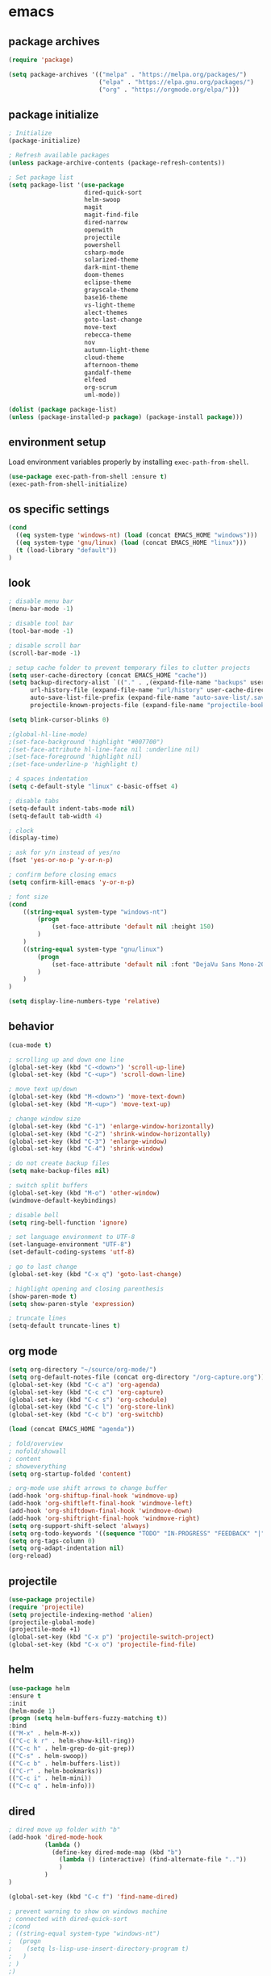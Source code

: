 * emacs
** package archives
#+BEGIN_SRC emacs-lisp
(require 'package)

(setq package-archives '(("melpa" . "https://melpa.org/packages/")
                         ("elpa" . "https://elpa.gnu.org/packages/")
                         ("org" . "https://orgmode.org/elpa/")))
#+END_SRC
** package initialize
#+BEGIN_SRC emacs-lisp
; Initialize
(package-initialize)

; Refresh available packages
(unless package-archive-contents (package-refresh-contents))

; Set package list
(setq package-list '(use-package
                     dired-quick-sort
                     helm-swoop
                     magit
                     magit-find-file
                     dired-narrow
                     openwith
                     projectile
                     powershell
                     csharp-mode
                     solarized-theme
                     dark-mint-theme
                     doom-themes
                     eclipse-theme
                     grayscale-theme
                     base16-theme
                     vs-light-theme
                     alect-themes
                     goto-last-change
                     move-text
                     rebecca-theme
                     nov
                     autumn-light-theme
                     cloud-theme
                     afternoon-theme
                     gandalf-theme
                     elfeed
                     org-scrum
                     uml-mode))

(dolist (package package-list)
(unless (package-installed-p package) (package-install package)))
#+END_SRC
** environment setup
Load environment variables properly by installing =exec-path-from-shell=.
#+BEGIN_SRC emacs-lisp
(use-package exec-path-from-shell :ensure t)
(exec-path-from-shell-initialize)
#+END_SRC
** os specific settings
#+BEGIN_SRC emacs-lisp
(cond
  ((eq system-type 'windows-nt) (load (concat EMACS_HOME "windows")))
  ((eq system-type 'gnu/linux) (load (concat EMACS_HOME "linux")))
  (t (load-library "default"))
)
#+END_SRC
** look
#+BEGIN_SRC emacs-lisp
; disable menu bar
(menu-bar-mode -1)

; disable tool bar
(tool-bar-mode -1)

; disable scroll bar
(scroll-bar-mode -1)

; setup cache folder to prevent temporary files to clutter projects
(setq user-cache-directory (concat EMACS_HOME "cache"))
(setq backup-directory-alist `(("." . ,(expand-file-name "backups" user-cache-directory)))
      url-history-file (expand-file-name "url/history" user-cache-directory)
      auto-save-list-file-prefix (expand-file-name "auto-save-list/.saves-" user-cache-directory)
      projectile-known-projects-file (expand-file-name "projectile-bookmarks.eld" user-cache-directory))

(setq blink-cursor-blinks 0)

;(global-hl-line-mode)
;(set-face-background 'highlight "#007700")
;(set-face-attribute hl-line-face nil :underline nil)
;(set-face-foreground 'highlight nil)
;(set-face-underline-p 'highlight t)

; 4 spaces indentation
(setq c-default-style "linux" c-basic-offset 4)

; disable tabs
(setq-default indent-tabs-mode nil)
(setq-default tab-width 4)

; clock
(display-time)

; ask for y/n instead of yes/no
(fset 'yes-or-no-p 'y-or-n-p)

; confirm before closing emacs
(setq confirm-kill-emacs 'y-or-n-p)

; font size
(cond
    ((string-equal system-type "windows-nt")
        (progn
            (set-face-attribute 'default nil :height 150)
        )
    )
    ((string-equal system-type "gnu/linux")
        (progn
            (set-face-attribute 'default nil :font "DejaVu Sans Mono-20")
        )
    )
)

(setq display-line-numbers-type 'relative)
#+END_SRC
** behavior
#+BEGIN_SRC emacs-lisp
(cua-mode t)

; scrolling up and down one line
(global-set-key (kbd "C-<down>") 'scroll-up-line)
(global-set-key (kbd "C-<up>") 'scroll-down-line)

; move text up/down
(global-set-key (kbd "M-<down>") 'move-text-down)
(global-set-key (kbd "M-<up>") 'move-text-up)

; change window size
(global-set-key (kbd "C-1") 'enlarge-window-horizontally)
(global-set-key (kbd "C-2") 'shrink-window-horizontally)
(global-set-key (kbd "C-3") 'enlarge-window)
(global-set-key (kbd "C-4") 'shrink-window)

; do not create backup files
(setq make-backup-files nil)

; switch split buffers
(global-set-key (kbd "M-o") 'other-window)
(windmove-default-keybindings)

; disable bell
(setq ring-bell-function 'ignore)

; set language environment to UTF-8
(set-language-environment "UTF-8")
(set-default-coding-systems 'utf-8)

; go to last change
(global-set-key (kbd "C-x q") 'goto-last-change)

; highlight opening and closing parenthesis
(show-paren-mode t)
(setq show-paren-style 'expression)

; truncate lines
(setq-default truncate-lines t)
#+END_SRC
** org mode
#+BEGIN_SRC emacs-lisp
(setq org-directory "~/source/org-mode/")
(setq org-default-notes-file (concat org-directory "/org-capture.org"))
(global-set-key (kbd "C-c a") 'org-agenda)
(global-set-key (kbd "C-c c") 'org-capture)
(global-set-key (kbd "C-c s") 'org-schedule)
(global-set-key (kbd "C-c l") 'org-store-link)
(global-set-key (kbd "C-c b") 'org-switchb)

(load (concat EMACS_HOME "agenda"))

; fold/overview
; nofold/showall
; content
; showeverything
(setq org-startup-folded 'content)

; org-mode use shift arrows to change buffer
(add-hook 'org-shiftup-final-hook 'windmove-up)
(add-hook 'org-shiftleft-final-hook 'windmove-left)
(add-hook 'org-shiftdown-final-hook 'windmove-down)
(add-hook 'org-shiftright-final-hook 'windmove-right)
(setq org-support-shift-select 'always)
(setq org-todo-keywords '((sequence "TODO" "IN-PROGRESS" "FEEDBACK" "|" "DONE" "DELEGATED")))
(setq org-tags-column 0)
(setq org-adapt-indentation nil)
(org-reload)
#+END_SRC
** projectile
#+BEGIN_SRC emacs-lisp
(use-package projectile)
(require 'projectile)
(setq projectile-indexing-method 'alien)
(projectile-global-mode)
(projectile-mode +1)
(global-set-key (kbd "C-x p") 'projectile-switch-project)
(global-set-key (kbd "C-x o") 'projectile-find-file)
#+END_SRC
** helm
#+BEGIN_SRC emacs-lisp
(use-package helm
:ensure t
:init
(helm-mode 1)
(progn (setq helm-buffers-fuzzy-matching t))
:bind
(("M-x" . helm-M-x))
(("C-c k r" . helm-show-kill-ring))
(("C-c h" . helm-grep-do-git-grep))
(("C-s" . helm-swoop))
(("C-c b" . helm-buffers-list))
(("C-r" . helm-bookmarks))
(("C-c i" . helm-mini))
(("C-c q" . helm-info)))
#+END_SRC
** dired
#+BEGIN_SRC emacs-lisp
; dired move up folder with "b"
(add-hook 'dired-mode-hook
          (lambda ()
            (define-key dired-mode-map (kbd "b")
              (lambda () (interactive) (find-alternate-file ".."))
              )
          )
)

(global-set-key (kbd "C-c f") 'find-name-dired)

; prevent warning to show on windows machine
; connected with dired-quick-sort
;(cond
; ((string-equal system-type "windows-nt")
;  (progn
;    (setq ls-lisp-use-insert-directory-program t)
;   )
; )
;)
; "S" opens the menu
;(use-package dired-quick-sort)
;(require 'dired-quick-sort)
;(dired-quick-sort-setup)

; open file in dired with eww, shortcut: e
; (define-key dired-mode-map "e" (lambda () (interactive) (eww-open-file (dired-get-file-for-visit))))

(use-package dired-narrow
  :ensure t
  :config
  (bind-key "C-x f" #'dired-narrow)
  ;(bind-key "C-f" #'dired-narrow-fuzzy)
)

;(use-package dired-subtree
;  :ensure t
;  :after dired
;  :config
;  (bind-key "C-c 1" #'dired-subtree-toggle)
;)
#+END_SRC
** popper
#+BEGIN_SRC emacs-lisp
;(require 'popper)
;(setq popper-reference-buffers
;      '("\\*Messages\\*"
;        "\\*scratch\\*"
;        "Output\\*$"
;        "magit:*"
;        dired-mode
;        help-mode
;        "^Calc:"
;        "\\*ielm\\*"
;        "\\*IList\\*"
;        "\\*eshell\\*"
;        "\\*shell\\*"
;        "\\*powershell\\*"
;        compilation-mode))
;(global-set-key (kbd "C-`") 'popper-toggle-latest)
;(global-set-key (kbd "C-~") 'popper-cycle)
;(global-set-key (kbd "C-M-`") 'popper-toggle-type)
;(global-set-key (kbd "C-c k-p") 'kill-latest-popup)
;(popper-mode +1)

;(setq display-buffer-alist '(
;                             ("\\*IList\\*"
;                              (display-buffer-in-side-window)
;                              (side . right)
;                              (window-width . 50)
;                             )
;                             ("\\*Messages\\*"
;                              (display-buffer-in-side-window)
;                              (side . bottom)
;                              (window-height . 100)
;                              )
;                             )
;)

#+END_SRC
** lsp
*** Company
Complete anything aka Company provides auto-completion. Company-capf is enabled by default when you start LSP on a project. You can also invoke ~M-x company-capf~ to enable capf (completion at point function).
#+begin_src emacs-lisp
(use-package company :ensure t)
#+end_src

*** Yasnippet
Yasnippet is a template system for Emacs. It allows you to type abbreviation and complete the associated text.

#+begin_src emacs-lisp
(use-package yasnippet :config (yas-global-mode))
(use-package yasnippet-snippets :ensure t)
#+end_src

E.g. In java mode, if you type ~pr~ and hit ~<TAB>~ it should complete to ~System.out.println("text");~

To create a new snippet you can use ~yas-new-snippet~ command.

*** FlyCheck
FlyCheck checks for errors in code at run-time.
#+begin_src emacs-lisp
(use-package flycheck :ensure t :init (global-flycheck-mode))
#+end_src

*** Dap Mode
Emacs Debug Adapter Protocol aka DAP Mode allows us to debug your program. Below we will integrate ~dap-mode~ with ~dap-hydra~. ~Dap-hydra~ shows keys you can use to enable various options and jump through code at runtime. After we install dap-mode we will also install ~dap-java~.

#+begin_src emacs-lisp
(use-package dap-mode
  :ensure t
  :after (lsp-mode)
  :functions dap-hydra/nil
  :config
  (require 'dap-java)
  :bind (:map lsp-mode-map
         ("<f5>" . dap-debug)
         ("M-<f5>" . dap-hydra))
  :hook ((dap-mode . dap-ui-mode)
    (dap-session-created . (lambda (&_rest) (dap-hydra)))
    (dap-terminated . (lambda (&_rest) (dap-hydra/nil)))))

(use-package dap-java :ensure nil)
#+end_src

*** Treemacs
Treemacs provides UI elements used for LSP UI. Let's install lsp-treemacs and its dependency treemacs. We will also Assign ~M-9~ to show error list.
#+begin_src emacs-lisp
(use-package lsp-treemacs
  :after (lsp-mode treemacs)
  :ensure t
  :commands lsp-treemacs-errors-list
  :bind (:map lsp-mode-map
         ("M-9" . lsp-treemacs-errors-list)))

(use-package treemacs
  :ensure t
  :commands (treemacs)
  :after (lsp-mode))
#+end_src

*** LSP UI
LSP UI is used in various packages that require UI elements in LSP. E.g ~lsp-ui-flycheck-list~ opens a windows where you can see various coding errors while you code. You can use ~C-c l T~ to toggle several UI elements. We have also remapped some of the xref-find functions, so that we can easily jump around between symbols using ~M-.~, ~M-,~ and ~M-?~ keys.

#+begin_src emacs-lisp
(use-package lsp-ui
:ensure t
:after (lsp-mode)
:bind (:map lsp-ui-mode-map
         ([remap xref-find-definitions] . lsp-ui-peek-find-definitions)
         ([remap xref-find-references] . lsp-ui-peek-find-references))
:init (setq lsp-ui-doc-delay 1.5
      lsp-ui-doc-position 'bottom
      lsp-ui-doc-max-width 100
))
#+end_src

Go through this [[https://github.com/emacs-lsp/lsp-ui/blob/master/lsp-ui-doc.el][link]] to see what other parameters are provided.

*** Helm LSP
Helm-lsp provides various functionality to work with the code. E.g Code actions like adding *getter, setter, toString*, refactoring etc. You can use ~helm-lsp-workspace-symbol~ to find various symbols (classes) within your workspace.

LSP's built in symbol explorer uses ~xref-find-apropos~ to provide symbol navigation. Below we will replace that with helm version. After that you can use ~C-c l g a~ to find workspace symbols in a more intuitive way.

#+begin_src emacs-lisp
(use-package helm-lsp
:ensure t
:after (lsp-mode)
:commands (helm-lsp-workspace-symbol)
:init (define-key lsp-mode-map [remap xref-find-apropos] #'helm-lsp-workspace-symbol))
#+end_src

*** Install LSP Package
Let's install the main package for lsp. Here we will integrate lsp with which-key. This way, when we type the prefix key ~C-c l~ we get additional help for compliting the command.

#+begin_src emacs-lisp
(use-package lsp-mode
:ensure t
:hook (
   (lsp-mode . lsp-enable-which-key-integration)
   (java-mode . #'lsp-deferred)
)
:init (setq
    lsp-keymap-prefix "C-c l"              ; this is for which-key integration documentation, need to use lsp-mode-map
    lsp-enable-file-watchers nil
    read-process-output-max (* 1024 1024)  ; 1 mb
    lsp-completion-provider :capf
    lsp-idle-delay 0.500
)
:config
    (setq lsp-intelephense-multi-root nil) ; don't scan unnecessary projects
    (with-eval-after-load 'lsp-intelephense
    (setf (lsp--client-multi-root (gethash 'iph lsp-clients)) nil))
    (define-key lsp-mode-map (kbd "C-c l") lsp-command-map)
)
#+end_src

You can start LSP server in a java project by using ~C-c l s s~. Once you type ~C-c l~ ~which-key~ package should guide you through rest of the options. In above setting I have added some memory management settings as suggested in [[https://emacs-lsp.github.io/lsp-mode/page/performance/][this guide]]. Change them to higher numbers, if you find *lsp-mode* sluggish in your computer.

*** LSP Java
This is the package that handles server installation and session management.
#+begin_src  emacs-lisp
(use-package lsp-java
:ensure t
:config (add-hook 'java-mode-hook 'lsp))
#+end_src
** magit
(use-package magit)
(use-package magit-find-file)
** eww
#+begin_src emacs-lisp
(setq
    browse-url-browser-function 'eww-browse-url ; Use eww as the default browser
    shr-use-fonts  nil ; No special fonts
    shr-use-colors nil ; No colors
    ;shr-indentation 80 ; Left-side margin
    ;shr-width 80 ; Fold text to 70 columns
    eww-search-prefix "https://wiby.me/?q=") ; Use another engine for searching
 #+end_src
** nov
#+BEGIN_SRC emacs-lisp
;(add-to-list 'auto-mode-alist '("\\.epub\\'" . nov-mode))
;(defun my-nov-font-setup ()
;  (face-remap-add-relative 'variable-pitch :family "Liberation Serif"
;                                           :height 1.0))
;(add-hook 'nov-mode-hook 'my-nov-font-setup)

(defun my:nov-visual-line-mode()
  (interactive)
  (visual-line-mode))

(add-hook 'nov-mode-hook 'my:nov-visual-line-mode)
#+END_SRC
** custom functions
#+BEGIN_SRC emacs-lisp
(defun my:duplicate-line()
  (interactive)
  (move-beginning-of-line 1)
  (kill-line)
  (yank)
  (open-line 1)
  (next-line 1)
  (yank)
)

(defun eww-new ()
  (interactive)
  (let ((url (read-from-minibuffer "Enter URL or keywords: ")))
    (switch-to-buffer (generate-new-buffer "eww"))
    (eww-mode)
    (eww url)))

;(defvar java-function-regexp
;  (concat
;   "^[ \t]*" ; leading white space
;   "\\(public\\|private\\|protected\\|def\\|" ; some of these 8 keywords
;   "abstract\\|final\\|static\\|"
;   "synchronized\\|native"
;   "\\|override" ; C# support
;   "\\|[ \t\n\r]\\)*" ; or whitespace
;   "[a-zA-Z0-9_$]+" ; return type
;   "[ \t\n\r]*[[]?[]]?" ; (could be array)
;   "[ \t\n\r]+" ; whitespace
;   "\\([a-zA-Z0-9_$]+\\)" ; the name we want!
;   "[ \t\n\r]*" ; optional whitespace
;   "(" ; open the param list
;   "\\([ \t\n\r]*" ; optional whitespace
;   "\\<[a-zA-Z0-9_$]*\\|>" ; typename
;   "[ \t\n\r]*[[]?[]]?" ; (could be array)
;   "[ \t\n\r]+" ; whitespace
;   "\\<[a-zA-Z0-9_,$]+\\>" ; variable name
;   "[ \t\n\r]*[[]?[]]?" ; (could be array)
;   "[ \t\n\r]*,?\\)*" ; opt whitespace and comma
;   "[ \t\n\r]*" ; optional whitespace
;   ")" ; end the param list
;))

;(concat "^[ \t]*def[ \t\n\r]+[a-zA-Z0-9_$]*\\(self(,[ \t\n\r]+[a-zA-Z0-9]+)*\\):")

(defvar next-method-regexp "\\(class\\|def\\|public\\|private\\|protected\\|defun\\|defvar\\)")

(defun my:next-method()
  (interactive)
  (re-search-forward next-method-regexp nil t)
)

(defun my:prev-method()
  (interactive)
  (re-search-backward next-method-regexp nil t)
)

(defun my:previous-link-center()
  (interactive)
  (Info-prev-reference)
  (recenter)
)

(defun my:next-link-center()
  (interactive)
  (Info-next-reference)
  (recenter)
)
#+END_SRC
** engine mode
#+BEGIN_SRC emacs-lisp
;(require 'engine-mode)
;(engine-mode t)

;(defengine duckduckgo
;  "https://duckduckgo.com/?q=%s"
;  :keybinding "d")

;(defengine google
;  "http://www.google.com/search?ie=utf-8&oe=utf-8&q=%s"
;  :keybinding "g")

;(defengine google-images
;  "http://www.google.com/images?hl=en&source=hp&biw=1440&bih=795&gbv=2&aq=f&aqi=&aql=&oq=&q=%s"
;  :keybinding "i")

;(defengine google-maps
;  "http://maps.google.com/maps?q=%s"
;  :keybinding "m")

;(defengine stack-overflow
;  "https://stackoverflow.com/search?q=%s"
;  :keybinding "o")

;(defengine wikipedia
;  "http://www.wikipedia.org/search-redirect.php?language=en&go=Go&search=%s"
;  :keybinding "w")

;(defengine youtube
;  "http://www.youtube.com/results?aq=f&oq=&search_query=%s"
;  :keybinding "y")
#+END_SRC
** openwith
#+BEGIN_SRC emacs-lisp
(require 'openwith)
(openwith-mode t)
(setq openwith-associations
      (list (list (openwith-make-extension-regexp '("pdf"))
                  "evince" '(file))
           ;(list (openwith-make-extension-regexp '("bmp" "jpeg" "jpg" "png"))
           ;      "gimp" '(file))
            (list (openwith-make-extension-regexp '("avi" "mp3" "mp4" "wav"))
                  "vlc" '(file))
            (list (openwith-make-extension-regexp '("sln"))
                  "C:\\Program Files (x86)\\Microsoft Visual Studio\\2019\\Professional\\Common7\\IDE\\devenv.exe" '(file))
            )
      )
#+END_SRC
** winner mode
#+BEGIN_SRC emacs-lisp
(when (fboundp 'winner-mode)
  (winner-mode 1))
#+END_SRC
** nov (epub)
#+BEGIN_SRC emacs-lisp
(add-to-list 'auto-mode-alist '("\\.epub\\'" . nov-mode))
(defun my-nov-font-setup ()
  (face-remap-add-relative 'variable-pitch :family "Liberation Serif"
                                           :height 1.0))
(add-hook 'nov-mode-hook 'my-nov-font-setup)
#+END_SRC
** ido
#+BEGIN_SRC emacs-lisp
(setq ido-enable-flex-matching t)
(ido-mode 1)
#+END_SRC
** doom-modeline
#+BEGIN_SRC emacs-lisp
(require 'doom-modeline)
(doom-modeline-mode 1)

;; How tall the mode-line should be. It's only respected in GUI.
;; If the actual char height is larger, it respects the actual height.
(cond
    ((string-equal system-type "windows-nt")
        (progn
            (setq doom-modeline-height 42)
        )
    )
    ((string-equal system-type "gnu/linux")
        (progn
            (setq doom-modeline-height 66)
        )
    )
)

;; How wide the mode-line bar should be. It's only respected in GUI.
;(setq doom-modeline-bar-width 4)

;; Whether to use hud instead of default bar. It's only respected in GUI.
;(defcustom doom-modeline-hud nil)

;; The limit of the window width.
;; If `window-width' is smaller than the limit, some information won't be displayed.
;(setq doom-modeline-window-width-limit fill-column)

;; How to detect the project root.
;; The default priority of detection is `ffip' > `projectile' > `project'.
;; nil means to use `default-directory'.
;; The project management packages have some issues on detecting project root.
;; e.g. `projectile' doesn't handle symlink folders well, while `project' is unable
;; to hanle sub-projects.
;; You can specify one if you encounter the issue.
;(setq doom-modeline-project-detection 'project)

;; Determines the style used by `doom-modeline-buffer-file-name'.
;;
;; Given ~/Projects/FOSS/emacs/lisp/comint.el
;;   auto => emacs/lisp/comint.el (in a project) or comint.el
;;   truncate-upto-project => ~/P/F/emacs/lisp/comint.el
;;   truncate-from-project => ~/Projects/FOSS/emacs/l/comint.el
;;   truncate-with-project => emacs/l/comint.el
;;   truncate-except-project => ~/P/F/emacs/l/comint.el
;;   truncate-upto-root => ~/P/F/e/lisp/comint.el
;;   truncate-all => ~/P/F/e/l/comint.el
;;   truncate-nil => ~/Projects/FOSS/emacs/lisp/comint.el
;;   relative-from-project => emacs/lisp/comint.el
;;   relative-to-project => lisp/comint.el
;;   file-name => comint.el
;;   buffer-name => comint.el<2> (uniquify buffer name)
;;
;; If you are experiencing the laggy issue, especially while editing remote files
;; with tramp, please try `file-name' style.
;; Please refer to https://github.com/bbatsov/projectile/issues/657.
;(setq doom-modeline-buffer-file-name-style 'auto)

;; Whether display icons in the mode-line.
;; While using the server mode in GUI, should set the value explicitly.
(setq doom-modeline-icon (display-graphic-p))

;; Whether display the icon for `major-mode'. It respects `doom-modeline-icon'.
(setq doom-modeline-major-mode-icon t)

;; Whether display the colorful icon for `major-mode'.
;; It respects `all-the-icons-color-icons'.
(setq doom-modeline-major-mode-color-icon t)

;; Whether display the icon for the buffer state. It respects `doom-modeline-icon'.
(setq doom-modeline-buffer-state-icon t)

;; Whether display the modification icon for the buffer.
;; It respects `doom-modeline-icon' and `doom-modeline-buffer-state-icon'.
(setq doom-modeline-buffer-modification-icon t)

;; Whether to use unicode as a fallback (instead of ASCII) when not using icons.
(setq doom-modeline-unicode-fallback nil)

;; Whether display the minor modes in the mode-line.
;(setq doom-modeline-minor-modes nil)

;; If non-nil, a word count will be added to the selection-info modeline segment.
;(setq doom-modeline-enable-word-count nil)

;; Major modes in which to display word count continuously.
;; Also applies to any derived modes. Respects `doom-modeline-enable-word-count'.
;; If it brings the sluggish issue, disable `doom-modeline-enable-word-count' or
;; remove the modes from `doom-modeline-continuous-word-count-modes'.
;(setq doom-modeline-continuous-word-count-modes '(markdown-mode gfm-mode org-mode))

;; Whether display the buffer encoding.
;(setq doom-modeline-buffer-encoding t)

;; Whether display the indentation information.
;(setq doom-modeline-indent-info nil)

;; If non-nil, only display one number for checker information if applicable.
;(setq doom-modeline-checker-simple-format t)

;; The maximum number displayed for notifications.
;(setq doom-modeline-number-limit 99)

;; The maximum displayed length of the branch name of version control.
;(setq doom-modeline-vcs-max-length 12)

;; Whether display the workspace name. Non-nil to display in the mode-line.
;(setq doom-modeline-workspace-name t)

;; Whether display the perspective name. Non-nil to display in the mode-line.
;(setq doom-modeline-persp-name t)

;; If non nil the default perspective name is displayed in the mode-line.
;(setq doom-modeline-display-default-persp-name nil)

;; If non nil the perspective name is displayed alongside a folder icon.
;(setq doom-modeline-persp-icon t)

;; Whether display the `lsp' state. Non-nil to display in the mode-line.
;(setq doom-modeline-lsp t)

;; Whether display the GitHub notifications. It requires `ghub' package.
;(setq doom-modeline-github nil)

;; The interval of checking GitHub.
;(setq doom-modeline-github-interval (* 30 60))

;; Whether display the modal state icon.
;; Including `evil', `overwrite', `god', `ryo' and `xah-fly-keys', etc.
;(setq doom-modeline-modal-icon t)

;; Whether display the mu4e notifications. It requires `mu4e-alert' package.
;(setq doom-modeline-mu4e nil)

;; Whether display the gnus notifications.
;(setq doom-modeline-gnus t)

;; Wheter gnus should automatically be updated and how often (set to 0 or smaller than 0 to disable)
;(setq doom-modeline-gnus-timer 2)

;; Wheter groups should be excludede when gnus automatically being updated.
;(setq doom-modeline-gnus-excluded-groups '("dummy.group"))

;; Whether display the IRC notifications. It requires `circe' or `erc' package.
;(setq doom-modeline-irc t)

;; Function to stylize the irc buffer names.
;(setq doom-modeline-irc-stylize 'identity)

;; Whether display the environment version.
;(setq doom-modeline-env-version t)
;; Or for individual languages
;(setq doom-modeline-env-enable-python t)
;(setq doom-modeline-env-enable-ruby t)
;(setq doom-modeline-env-enable-perl t)
;(setq doom-modeline-env-enable-go t)
;(setq doom-modeline-env-enable-elixir t)
;(setq doom-modeline-env-enable-rust t)

;; Change the executables to use for the language version string
;(setq doom-modeline-env-python-executable "python") ; or `python-shell-interpreter'
;(setq doom-modeline-env-ruby-executable "ruby")
;(setq doom-modeline-env-perl-executable "perl")
;(setq doom-modeline-env-go-executable "go")
;(setq doom-modeline-env-elixir-executable "iex")
;(setq doom-modeline-env-rust-executable "rustc")

;; What to display as the version while a new one is being loaded
;(setq doom-modeline-env-load-string "...")

;; Hooks that run before/after the modeline version string is updated
;(setq doom-modeline-before-update-env-hook nil)
;(setq doom-modeline-after-update-env-hook nil)
#+END_SRC
** mood-line-mode
#+BEGIN_SRC emacs-lisp
;(mood-line-mode)
#+END_SRC
** clock
#+BEGIN_SRC emacs-lisp
(setq display-time-world-list '(("Europe/Vienna" "Graz")))
#+END_SRC
** elfeed
#+BEGIN_SRC emacs-lisp
(require 'elfeed)
(setq elfeed-feeds
      '(
        ;("https://rss.orf.at/news.xml" news)
        ;("https://rss.orf.at/steiermark.xml" news graz)
        ;("https://www.reddit.com/r/graz/.rss" news graz)

        ;("https://screenrant.com/feed" movie film kino)

        ("https://www.comicsrss.com/rss/dilbert.rss" comics dilbert)
        ("https://www.comicsrss.com/rss/garfield.rss" comics garfield)
        ("https://www.comicsrss.com/rss/peanuts.rss" comics peanuts)
       )
)
#+END_SRC
** counsel-web
#+BEGIN_SRC emacs-lisp
(require 'counsel-web)

;; Define "C-c w" as a prefix key.
(defvar counsel-web-map
  (let ((map (make-sparse-keymap "counsel-web")))
    (define-key map (kbd "w") #'counsel-web-suggest)
    (define-key map (kbd "s") #'counsel-web-search)
    (define-key map (kbd ".") #'counsel-web-thing-at-point)
    map))
(global-set-key (kbd "C-c w") counsel-web-map)
#+END_SRC
** custom pop up
#+BEGIN_SRC emacs-lisp
;(setq temp-buffer-show-function t)

;(with-output-to-temp-buffer "foo"
;    (print 20)
;    (print standard-output))
#+END_SRC
** custom functions
#+BEGIN_SRC emacs-lisp
(defun my:duplicate-line()
  (interactive)
  (move-beginning-of-line 1)
  (kill-line)
  (yank)
  (open-line 1)
  (next-line 1)
  (yank)
)

(defun eww-new ()
  (interactive)
  (let ((url (read-from-minibuffer "Enter URL or keywords: ")))
    (switch-to-buffer (generate-new-buffer "eww"))
    (eww-mode)
                         (eww url)))

;(defvar java-function-regexp
;  (concat
;   "^[ \t]*" ; leading white space
;   "\\(public\\|private\\|protected\\|def\\|" ; some of these 8 keywords
;   "abstract\\|final\\|static\\|"
;   "synchronized\\|native"
;   "\\|override" ; C# support
;   "\\|[ \t\n\r]\\)*" ; or whitespace
;   "[a-zA-Z0-9_$]+" ; return type
;   "[ \t\n\r]*[[]?[]]?" ; (could be array)
;   "[ \t\n\r]+" ; whitespace
;   "\\([a-zA-Z0-9_$]+\\)" ; the name we want!
;   "[ \t\n\r]*" ; optional whitespace
;   "(" ; open the param list
;   "\\([ \t\n\r]*" ; optional whitespace
;   "\\<[a-zA-Z0-9_$]*\\|>" ; typename
;   "[ \t\n\r]*[[]?[]]?" ; (could be array)
;   "[ \t\n\r]+" ; whitespace
;   "\\<[a-zA-Z0-9_,$]+\\>" ; variable name
;   "[ \t\n\r]*[[]?[]]?" ; (could be array)
;   "[ \t\n\r]*,?\\)*" ; opt whitespace and comma
;   "[ \t\n\r]*" ; optional whitespace
;   ")" ; end the param list
;))

;(concat "^[ \t]*def[ \t\n\r]+[a-zA-Z0-9_$]*\\(self(,[ \t\n\r]+[a-zA-Z0-9]+)*\\):")

(defvar next-method-regexp "\\(class\\|def\\|public\\|private\\|protected\\|defun\\|defvar\\|[a-zA-Z0-9_$]+(\\)")

(defun my:next-method()
  (interactive)
  (re-search-forward next-method-regexp nil t)
  (recenter)
)

(defun my:prev-method()
  (interactive)
  (re-search-backward next-method-regexp nil t)
  (recenter)
)

(defun my:previous-link-center()
  (interactive)
  (Info-prev-reference)
  (recenter)
)

(defun my:next-link-center()
  (interactive)
  (Info-next-reference)
  (recenter)
)
#+END_SRC
** key bindings
#+BEGIN_SRC emacs-lisp
(global-set-key (kbd "<f10>") 'tmm-menubar)
(global-set-key (kbd "C-x q") 'goto-last-change)
(global-set-key (kbd "C-x l") 'locate)
(global-set-key (kbd "C-x C-b") 'switch-to-buffer)
(global-set-key (kbd "C-<next>") 'next-buffer)
(global-set-key (kbd "C-<prior>") 'previous-buffer)
(global-set-key (kbd "C-c f") 'find-name-dired)
(global-set-key (kbd "C-x g") 'magit-status)
(global-set-key (kbd "C-x p") 'projectile-switch-project)
(global-set-key (kbd "C-x o") 'projectile-find-file)
(global-set-key (kbd "C-c d") 'my:duplicate-line)
(global-set-key (kbd "C-S-<up>") 'my:prev-method)
(global-set-key (kbd "C-S-<down>") 'my:next-method)
(global-set-key (kbd "<C-iso-lefttab>") 'my:previous-link-center)
(global-set-key (kbd "<C-tab>") 'completion-at-point)
(global-set-key (kbd "C-x 7") 'helm-world-time)
#+END_SRC
** custom pop up
#+BEGIN_SRC emacs-lisp
;(setq temp-buffer-show-function t)

;(with-output-to-temp-buffer "foo"
;    (print 20)
;    (print standard-output))
#+END_SRC
** themes
#+BEGIN_SRC emacs-lisp
(setq themes-list '(
    eclipse
    vs-light
    doom-gruvbox
    dark-mint
    alect-light-alt
    grayscale
    base16-icy
    base16-atelier-dune
    rebecca
    alect-black-alt
    base16-3024
    base16-circus
    base16-darkviolet
    base16-apathy
    base16-atelier-dune-light
    tron-legacy
    base16-bespin
    base16-atelier-sulphurpool
    base16-pico
    base16-pop
    base16-vulcan
    doom-homage-black
    doom-outrun-electric
    doom-spacegrey
    autumn-light
    cloud
    afternoon
    gandalf
    base16-redscreen
    base16-red2screen
    base16-greenscreen
    doom-manegarm
    doom-laserwave
    doom-zenburn
    chiaroscuro
))

(defvar theme-index 0 "Index representing the current theme")
(setq theme-index 0)
(setq number-of-themes (length themes-list))

(defun my:disable-themes()
  (interactive)
  (setq loop-index 0)
  (while (< loop-index number-of-themes)
      (disable-theme (nth loop-index themes-list))
      (setq loop-index (+ loop-index 1))
  )
)

(defun my:reset-themes-index()
  (interactive)
  (setq theme-index 0)
  (my:disable-themes)
  (my:set-mode-line-font)
)
(global-set-key (kbd "C-5") 'my:reset-themes-index)

(defun my:theme-down()
  (interactive)
  (setq theme-index (- theme-index 1))
  (my:toggle-themes)
  (my:set-mode-line-font)

)
(global-set-key (kbd "C-6") 'my:theme-down)

(defun my:theme-up()
  (interactive)
  (setq theme-index (+ theme-index 1))
  (my:toggle-themes)
  (my:set-mode-line-font)
)
(global-set-key (kbd "C-7") 'my:theme-up)
(global-set-key (kbd "C-`") 'my:theme-up)

(defun my:loop()
  (interactive)
  (setq loop-index 1)
  (setq themes-list-index 0)
  (while (<= loop-index number-of-themes)
      (if (eq theme-index loop-index)
          (progn
              (load-theme (nth themes-list-index themes-list) t)
              (message "%s" (nth themes-list-index themes-list))
          )
      )
      (setq loop-index (+ loop-index 1))
      (setq themes-list-index (+ themes-list-index 1))
  )
)

(defun my:toggle-themes()
  (interactive)
  (my:disable-themes)

  (if (eq theme-index -1)
      (progn
          (setq theme-index number-of-themes)
      )
  )

  (if (eq theme-index 0)
      (progn
          (message "emacs")
      )
  )

  (my:loop)

  (if (> theme-index number-of-themes)
      (progn
          (setq theme-index 0)
          (message "emacs")
      )
  )

(defun my:set-mode-line-font()
  (interactive)
  (cond
    ((string-equal system-type "windows-nt")
        (progn
            (set-face-attribute 'mode-line nil :font "Tw Cen MT-20")
        )
    )
    ((string-equal system-type "gnu/linux")
        (progn
            (set-face-attribute 'mode-line nil :font "Comfortaa-25")
        )
    )
)
  )
)
#+END_SRC
